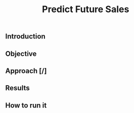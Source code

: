 #+title: Predict Future Sales

** Introduction

** Objective

** Approach [/]

** Results
** How to run it
